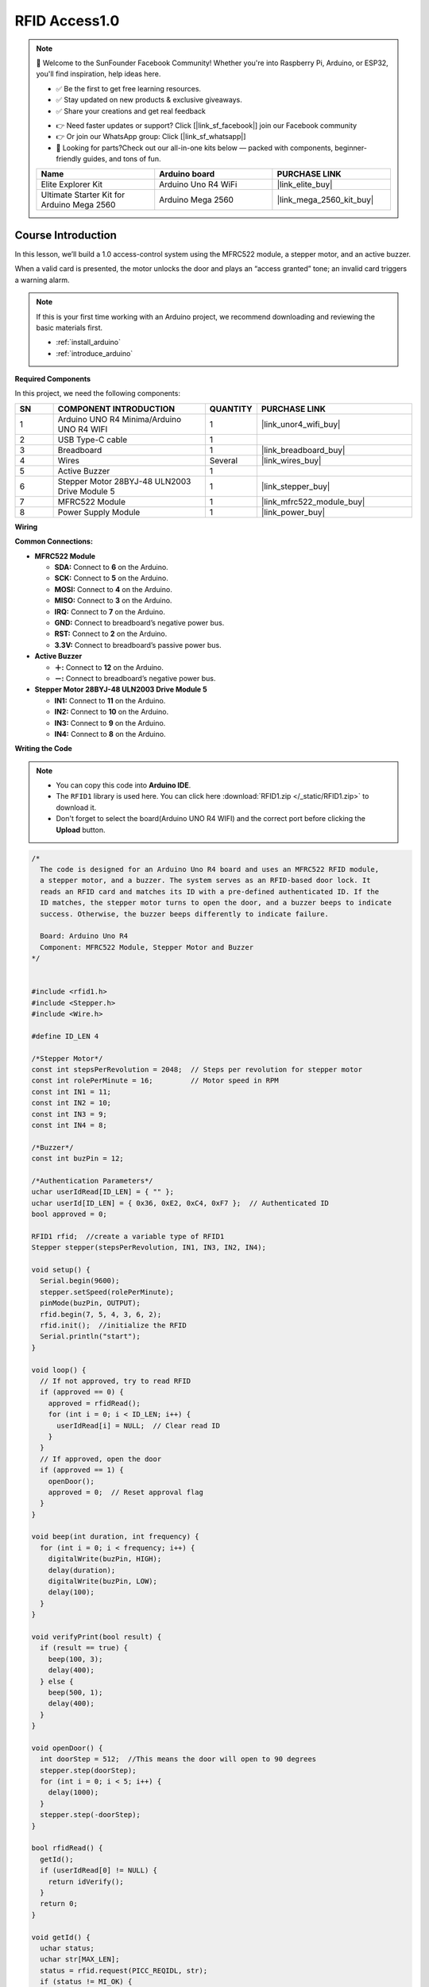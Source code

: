 .. _rfid_access1.0_:

RFID Access1.0
==============================================================

.. note::
  
  🌟 Welcome to the SunFounder Facebook Community! Whether you're into Raspberry Pi, Arduino, or ESP32, you'll find inspiration, help ideas here.
   
  - ✅ Be the first to get free learning resources. 
   
  - ✅ Stay updated on new products & exclusive giveaways. 
   
  - ✅ Share your creations and get real feedback
   
  * 👉 Need faster updates or support? Click [|link_sf_facebook|] join our Facebook community 

  * 👉 Or join our WhatsApp group: Click [|link_sf_whatsapp|]
   
  * 🎁 Looking for parts?Check out our all-in-one kits below — packed with components, beginner-friendly guides, and tons of fun.
  
  .. list-table::
    :widths: 20 20 20
    :header-rows: 1

    *   - Name	
        - Arduino board
        - PURCHASE LINK
    *   - Elite Explorer Kit
        - Arduino Uno R4 WiFi
        - |link_elite_buy|
    *   - Ultimate Starter Kit for Arduino Mega 2560
        - Arduino Mega 2560
        - |link_mega_2560_kit_buy|

Course Introduction
------------------------

In this lesson, we’ll build a 1.0 access-control system using the MFRC522 module, a stepper motor, and an active buzzer. 

When a valid card is presented, the motor unlocks the door and plays an “access granted” tone; an invalid card triggers a warning alarm.

.. raw:: html

  <iframe width="700" height="394" src="https://www.youtube.com/embed/MRM3VxnGLxY?si=3k0mtbbSTRhLoyLz" title="YouTube video player" frameborder="0" allow="accelerometer; autoplay; clipboard-write; encrypted-media; gyroscope; picture-in-picture; web-share" referrerpolicy="strict-origin-when-cross-origin" allowfullscreen></iframe>


.. note::

  If this is your first time working with an Arduino project, we recommend downloading and reviewing the basic materials first.
  
  * :ref:`install_arduino`
  * :ref:`introduce_arduino`

**Required Components**

In this project, we need the following components:

.. list-table::
    :widths: 5 20 5 20
    :header-rows: 1

    *   - SN
        - COMPONENT INTRODUCTION	
        - QUANTITY
        - PURCHASE LINK

    *   - 1
        - Arduino UNO R4 Minima/Arduino UNO R4 WIFI
        - 1
        - |link_unor4_wifi_buy|
    *   - 2
        - USB Type-C cable
        - 1
        - 
    *   - 3
        - Breadboard
        - 1
        - |link_breadboard_buy|
    *   - 4
        - Wires
        - Several
        - |link_wires_buy|
    *   - 5
        - Active Buzzer
        - 1
        - 
    *   - 6
        - Stepper Motor 28BYJ-48 ULN2003 Drive Module 5
        - 1
        - |link_stepper_buy|
    *   - 7
        - MFRC522 Module
        - 1
        - |link_mfrc522_module_buy|
    *   - 8
        - Power Supply Module
        - 1
        - |link_power_buy|
  
**Wiring**

.. image:: img/RFID_Access1.0_bb.png

**Common Connections:**

* **MFRC522 Module**

  - **SDA:** Connect to **6** on the Arduino.
  - **SCK:** Connect to **5** on the Arduino.
  - **MOSI:** Connect to **4** on the Arduino.
  - **MISO:** Connect to **3** on the Arduino.
  - **IRQ:** Connect to **7** on the Arduino.
  - **GND:** Connect to breadboard’s negative power bus.
  - **RST:** Connect to **2** on the Arduino.
  - **3.3V:** Connect to breadboard’s passive power bus.

* **Active Buzzer**

  - **＋:** Connect to **12** on the Arduino.
  - **－:** Connect to breadboard’s negative power bus.

* **Stepper Motor 28BYJ-48 ULN2003 Drive Module 5**

  - **IN1:** Connect to **11** on the Arduino.
  - **IN2:** Connect to **10** on the Arduino.
  - **IN3:** Connect to **9** on the Arduino.
  - **IN4:** Connect to **8** on the Arduino.

**Writing the Code**

.. note::

    * You can copy this code into **Arduino IDE**. 
    * The ``RFID1`` library is used here. You can click here :download:`RFID1.zip </_static/RFID1.zip>` to download it.
    * Don't forget to select the board(Arduino UNO R4 WIFI) and the correct port before clicking the **Upload** button.

.. code-block:: arduino

      /*
        The code is designed for an Arduino Uno R4 board and uses an MFRC522 RFID module, 
        a stepper motor, and a buzzer. The system serves as an RFID-based door lock. It 
        reads an RFID card and matches its ID with a pre-defined authenticated ID. If the 
        ID matches, the stepper motor turns to open the door, and a buzzer beeps to indicate 
        success. Otherwise, the buzzer beeps differently to indicate failure.

        Board: Arduino Uno R4 
        Component: MFRC522 Module, Stepper Motor and Buzzer
      */


      #include <rfid1.h>
      #include <Stepper.h>
      #include <Wire.h>

      #define ID_LEN 4

      /*Stepper Motor*/
      const int stepsPerRevolution = 2048;  // Steps per revolution for stepper motor
      const int rolePerMinute = 16;         // Motor speed in RPM
      const int IN1 = 11;
      const int IN2 = 10;
      const int IN3 = 9;
      const int IN4 = 8;

      /*Buzzer*/
      const int buzPin = 12;

      /*Authentication Parameters*/
      uchar userIdRead[ID_LEN] = { "" };
      uchar userId[ID_LEN] = { 0x36, 0xE2, 0xC4, 0xF7 };  // Authenticated ID
      bool approved = 0;

      RFID1 rfid;  //create a variable type of RFID1
      Stepper stepper(stepsPerRevolution, IN1, IN3, IN2, IN4);

      void setup() {
        Serial.begin(9600);
        stepper.setSpeed(rolePerMinute);
        pinMode(buzPin, OUTPUT);
        rfid.begin(7, 5, 4, 3, 6, 2);
        rfid.init();  //initialize the RFID
        Serial.println("start");
      }

      void loop() {
        // If not approved, try to read RFID
        if (approved == 0) {
          approved = rfidRead();
          for (int i = 0; i < ID_LEN; i++) {
            userIdRead[i] = NULL;  // Clear read ID
          }
        }
        // If approved, open the door
        if (approved == 1) {
          openDoor();
          approved = 0;  // Reset approval flag
        }
      }

      void beep(int duration, int frequency) {
        for (int i = 0; i < frequency; i++) {
          digitalWrite(buzPin, HIGH);
          delay(duration);
          digitalWrite(buzPin, LOW);
          delay(100);
        }
      }

      void verifyPrint(bool result) {
        if (result == true) {
          beep(100, 3);
          delay(400);
        } else {
          beep(500, 1);
          delay(400);
        }
      }

      void openDoor() {
        int doorStep = 512;  //This means the door will open to 90 degrees
        stepper.step(doorStep);
        for (int i = 0; i < 5; i++) {
          delay(1000);
        }
        stepper.step(-doorStep);
      }

      bool rfidRead() {
        getId();
        if (userIdRead[0] != NULL) {
          return idVerify();
        }
        return 0;
      }

      void getId() {
        uchar status;
        uchar str[MAX_LEN];
        status = rfid.request(PICC_REQIDL, str);
        if (status != MI_OK) {
          return;
        } else {
          status = rfid.anticoll(str);
          Serial.println("");
          Serial.print("Reading Card ID: ");
          if (status == MI_OK) {
            for (int i = 0; i < ID_LEN; i++) {
              userIdRead[i] = str[i];
              Serial.print("0x");
              Serial.print(userIdRead[i], HEX);
              Serial.print(", ");
            }
          }
          delay(500);
          rfid.halt();
          beep(150, 1);
        }
      }

      bool idVerify() {
        for (int i = 0; i < ID_LEN; i++) {
          if (userIdRead[i] != userId[i]) {
            verifyPrint(0);
            return 0;
          }
        }
        verifyPrint(1);
        return 1;
      }
